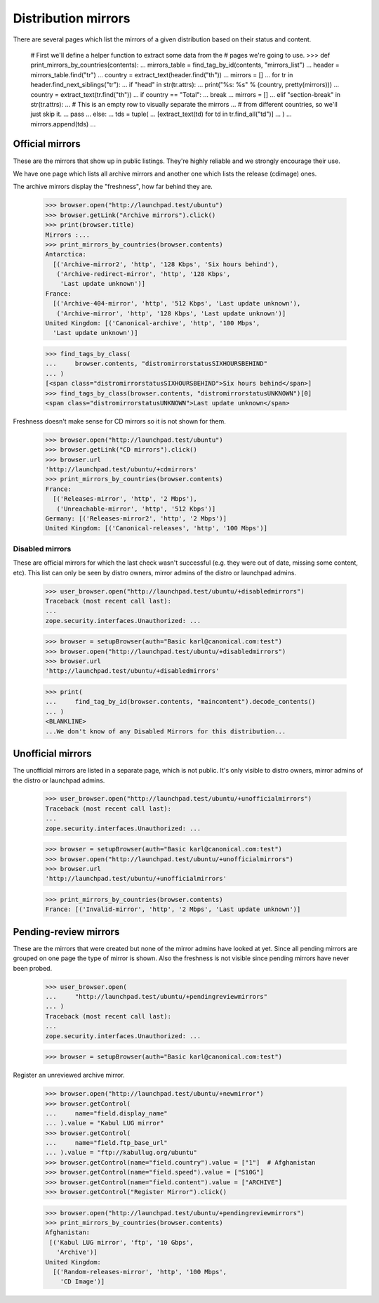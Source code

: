 Distribution mirrors
====================

There are several pages which list the mirrors of a given distribution based
on their status and content.

    # First we'll define a helper function to extract some data from the
    # pages we're going to use.
    >>> def print_mirrors_by_countries(contents):
    ...     mirrors_table = find_tag_by_id(contents, "mirrors_list")
    ...     header = mirrors_table.find("tr")
    ...     country = extract_text(header.find("th"))
    ...     mirrors = []
    ...     for tr in header.find_next_siblings("tr"):
    ...         if "head" in str(tr.attrs):
    ...             print("%s: %s" % (country, pretty(mirrors)))
    ...             country = extract_text(tr.find("th"))
    ...             if country == "Total":
    ...                 break
    ...             mirrors = []
    ...         elif "section-break" in str(tr.attrs):
    ...             # This is an empty row to visually separate the mirrors
    ...             # from different countries, so we'll just skip it.
    ...             pass
    ...         else:
    ...             tds = tuple(
    ...                 [extract_text(td) for td in tr.find_all("td")]
    ...             )
    ...             mirrors.append(tds)
    ...

Official mirrors
----------------

These are the mirrors that show up in public listings. They're highly
reliable and we strongly encourage their use.

We have one page which lists all archive mirrors and another one which lists
the release (cdimage) ones.

The archive mirrors display the "freshness", how far behind they are.

    >>> browser.open("http://launchpad.test/ubuntu")
    >>> browser.getLink("Archive mirrors").click()
    >>> print(browser.title)
    Mirrors :...
    >>> print_mirrors_by_countries(browser.contents)
    Antarctica:
      [('Archive-mirror2', 'http', '128 Kbps', 'Six hours behind'),
       ('Archive-redirect-mirror', 'http', '128 Kbps',
        'Last update unknown')]
    France:
      [('Archive-404-mirror', 'http', '512 Kbps', 'Last update unknown'),
       ('Archive-mirror', 'http', '128 Kbps', 'Last update unknown')]
    United Kingdom: [('Canonical-archive', 'http', '100 Mbps',
      'Last update unknown')]

    >>> find_tags_by_class(
    ...     browser.contents, "distromirrorstatusSIXHOURSBEHIND"
    ... )
    [<span class="distromirrorstatusSIXHOURSBEHIND">Six hours behind</span>]
    >>> find_tags_by_class(browser.contents, "distromirrorstatusUNKNOWN")[0]
    <span class="distromirrorstatusUNKNOWN">Last update unknown</span>

Freshness doesn't make sense for CD mirrors so it is not shown for them.

    >>> browser.open("http://launchpad.test/ubuntu")
    >>> browser.getLink("CD mirrors").click()
    >>> browser.url
    'http://launchpad.test/ubuntu/+cdmirrors'
    >>> print_mirrors_by_countries(browser.contents)
    France:
      [('Releases-mirror', 'http', '2 Mbps'),
       ('Unreachable-mirror', 'http', '512 Kbps')]
    Germany: [('Releases-mirror2', 'http', '2 Mbps')]
    United Kingdom: [('Canonical-releases', 'http', '100 Mbps')]


Disabled mirrors
................

These are official mirrors for which the last check wasn't successful (e.g.
they were out of date, missing some content, etc). This list can only be
seen by distro owners, mirror admins of the distro or launchpad admins.

    >>> user_browser.open("http://launchpad.test/ubuntu/+disabledmirrors")
    Traceback (most recent call last):
    ...
    zope.security.interfaces.Unauthorized: ...

    >>> browser = setupBrowser(auth="Basic karl@canonical.com:test")
    >>> browser.open("http://launchpad.test/ubuntu/+disabledmirrors")
    >>> browser.url
    'http://launchpad.test/ubuntu/+disabledmirrors'

    >>> print(
    ...     find_tag_by_id(browser.contents, "maincontent").decode_contents()
    ... )
    <BLANKLINE>
    ...We don't know of any Disabled Mirrors for this distribution...


Unofficial mirrors
------------------

The unofficial mirrors are listed in a separate page, which is not public.
It's only visible to distro owners, mirror admins of the distro or
launchpad admins.

    >>> user_browser.open("http://launchpad.test/ubuntu/+unofficialmirrors")
    Traceback (most recent call last):
    ...
    zope.security.interfaces.Unauthorized: ...

    >>> browser = setupBrowser(auth="Basic karl@canonical.com:test")
    >>> browser.open("http://launchpad.test/ubuntu/+unofficialmirrors")
    >>> browser.url
    'http://launchpad.test/ubuntu/+unofficialmirrors'

    >>> print_mirrors_by_countries(browser.contents)
    France: [('Invalid-mirror', 'http', '2 Mbps', 'Last update unknown')]


Pending-review mirrors
----------------------

These are the mirrors that were created but none of the mirror admins have
looked at yet.  Since all pending mirrors are grouped on one page the
type of mirror is shown.  Also the freshness is not visible since
pending mirrors have never been probed.

    >>> user_browser.open(
    ...     "http://launchpad.test/ubuntu/+pendingreviewmirrors"
    ... )
    Traceback (most recent call last):
    ...
    zope.security.interfaces.Unauthorized: ...

    >>> browser = setupBrowser(auth="Basic karl@canonical.com:test")

Register an unreviewed archive mirror.

    >>> browser.open("http://launchpad.test/ubuntu/+newmirror")
    >>> browser.getControl(
    ...     name="field.display_name"
    ... ).value = "Kabul LUG mirror"
    >>> browser.getControl(
    ...     name="field.ftp_base_url"
    ... ).value = "ftp://kabullug.org/ubuntu"
    >>> browser.getControl(name="field.country").value = ["1"]  # Afghanistan
    >>> browser.getControl(name="field.speed").value = ["S10G"]
    >>> browser.getControl(name="field.content").value = ["ARCHIVE"]
    >>> browser.getControl("Register Mirror").click()

    >>> browser.open("http://launchpad.test/ubuntu/+pendingreviewmirrors")
    >>> print_mirrors_by_countries(browser.contents)
    Afghanistan:
     [('Kabul LUG mirror', 'ftp', '10 Gbps',
       'Archive')]
    United Kingdom:
      [('Random-releases-mirror', 'http', '100 Mbps',
        'CD Image')]

